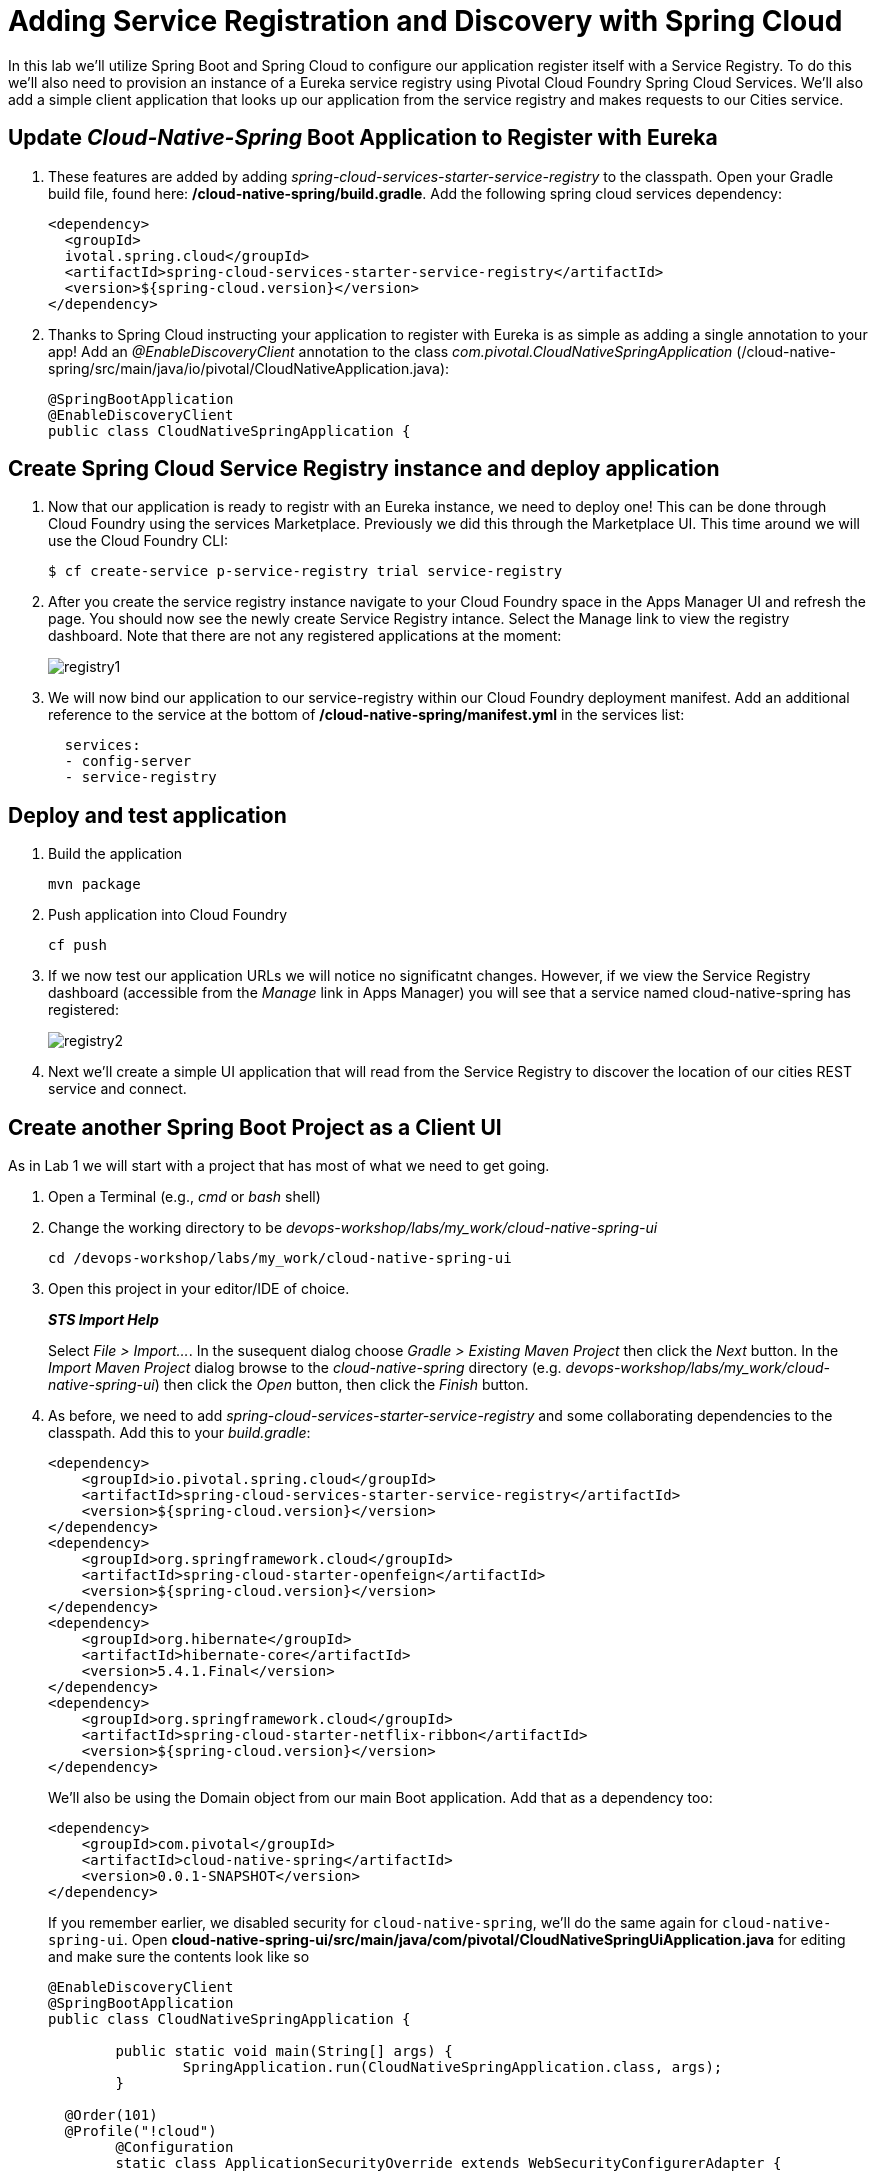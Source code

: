 = Adding Service Registration and Discovery with Spring Cloud

In this lab we'll utilize Spring Boot and Spring Cloud to configure our application register itself with a Service Registry.  To do this we'll also need to provision an instance of a Eureka service registry using Pivotal Cloud Foundry Spring Cloud Services.  We'll also add a simple client application that looks up our application from the service registry and makes requests to our Cities service.

== Update _Cloud-Native-Spring_ Boot Application to Register with Eureka

. These features are added by adding _spring-cloud-services-starter-service-registry_ to the classpath. Open your Gradle build file, found here: */cloud-native-spring/build.gradle*. Add the following spring cloud services dependency:
+
[source,xml]
---------------------------------------------------------------------
<dependency>
  <groupId>
  ivotal.spring.cloud</groupId>
  <artifactId>spring-cloud-services-starter-service-registry</artifactId>
  <version>${spring-cloud.version}</version>
</dependency>

---------------------------------------------------------------------
+

. Thanks to Spring Cloud instructing your application to register with Eureka is as simple as adding a single annotation to your app! Add an _@EnableDiscoveryClient_ annotation to the class _com.pivotal.CloudNativeSpringApplication_ (/cloud-native-spring/src/main/java/io/pivotal/CloudNativeApplication.java):
+
[source,java]
---------------------------------------------------------------------
@SpringBootApplication
@EnableDiscoveryClient
public class CloudNativeSpringApplication {
---------------------------------------------------------------------


== Create Spring Cloud Service Registry instance and deploy application

. Now that our application is ready to registr with an Eureka instance, we need to deploy one!  This can be done through Cloud Foundry using the services Marketplace.  Previously we did this through the Marketplace UI. This time around we will use the Cloud Foundry CLI:
+
[source,bash]
---------------------------------------------------------------------
$ cf create-service p-service-registry trial service-registry
---------------------------------------------------------------------

. After you create the service registry instance navigate to your Cloud Foundry space in the Apps Manager UI and refresh the page.  You should now see the newly create Service Registry intance.  Select the Manage link to view the registry dashboard.  Note that there are not any registered applications at the moment:
+
image::images/registry1.jpg[]

. We will now bind our application to our service-registry within our Cloud Foundry deployment manifest.  Add an additional reference to the service at the bottom of */cloud-native-spring/manifest.yml* in the services list:
+
[source,yml]
---------------------------------------------------------------------
  services:
  - config-server
  - service-registry
---------------------------------------------------------------------


== Deploy and test application

. Build the application
+
[source,bash]
---------------------------------------------------------------------
mvn package
---------------------------------------------------------------------

. Push application into Cloud Foundry
+
[source,bash]
---------------------------------------------------------------------
cf push
---------------------------------------------------------------------

. If we now test our application URLs we will notice no significatnt changes.  However, if we view the Service Registry dashboard (accessible from the _Manage_ link in Apps Manager) you will see that a service named cloud-native-spring has registered:
+
image::images/registry2.jpg[]

. Next we'll create a simple UI application that will read from the Service Registry to discover the location of our cities REST service and connect.


== Create another Spring Boot Project as a Client UI

As in Lab 1 we will start with a project that has most of what we need to get going.

. Open a Terminal (e.g., _cmd_ or _bash_ shell)

. Change the working directory to be _devops-workshop/labs/my_work/cloud-native-spring-ui_
+
  cd /devops-workshop/labs/my_work/cloud-native-spring-ui

. Open this project in your editor/IDE of choice.
+
*_STS Import Help_*
+
Select _File > Import…_. In the susequent dialog choose _Gradle > Existing Maven Project_ then click the _Next_ button. In the _Import Maven Project_ dialog browse to the _cloud-native-spring_ directory (e.g. _devops-workshop/labs/my_work/cloud-native-spring-ui_) then click the _Open_ button, then click the _Finish_ button.

. As before, we need to add _spring-cloud-services-starter-service-registry_ and some collaborating dependencies to the classpath.  Add this to your _build.gradle_:
+
[source,xml]
---------------------------------------------------------------------
<dependency>
    <groupId>io.pivotal.spring.cloud</groupId>
    <artifactId>spring-cloud-services-starter-service-registry</artifactId>
    <version>${spring-cloud.version}</version>
</dependency>
<dependency>
    <groupId>org.springframework.cloud</groupId>
    <artifactId>spring-cloud-starter-openfeign</artifactId>
    <version>${spring-cloud.version}</version>
</dependency>
<dependency>
    <groupId>org.hibernate</groupId>
    <artifactId>hibernate-core</artifactId>
    <version>5.4.1.Final</version>
</dependency>
<dependency>
    <groupId>org.springframework.cloud</groupId>
    <artifactId>spring-cloud-starter-netflix-ribbon</artifactId>
    <version>${spring-cloud.version}</version>
</dependency>

---------------------------------------------------------------------
+
We'll also be using the Domain object from our main Boot application.  Add that as a dependency too:
+
[source,xml]
---------------------------------------------------------------------
<dependency>
    <groupId>com.pivotal</groupId>
    <artifactId>cloud-native-spring</artifactId>
    <version>0.0.1-SNAPSHOT</version>
</dependency>
---------------------------------------------------------------------
+
If you remember earlier, we disabled security for `cloud-native-spring`, we'll do the same again for `cloud-native-spring-ui`. Open *cloud-native-spring-ui/src/main/java/com/pivotal/CloudNativeSpringUiApplication.java* for editing and make sure the contents look like so
+
[source,java]
---------------------------------------------------------------------
@EnableDiscoveryClient
@SpringBootApplication
public class CloudNativeSpringApplication {

	public static void main(String[] args) {
		SpringApplication.run(CloudNativeSpringApplication.class, args);
	}

  @Order(101)
  @Profile("!cloud")
	@Configuration
	static class ApplicationSecurityOverride extends WebSecurityConfigurerAdapter {

    	@Override
    	public void configure(HttpSecurity web) throws Exception {
			  web.authorizeRequests().antMatchers("/**").permitAll();
    	}
	}

}
---------------------------------------------------------------------
+
Don't forget to adjust the imports! and the *_spring-security-config_* dependency

. Since this UI is going to consume REST services it's an awesome opportunity to use Feign.  Feign will handle *ALL* the work of invoking our services and marshalling/unmarshalling JSON into domain objects.  We'll add a Feign Client interface into our app.  Take note of how Feign references the downstream service; it's only the name of the service it will lookup from Eureka Service Registry.  Create a new interface that resides in the same package as _CloudNativeSpringUiApplication_:
+
[source,java]
---------------------------------------------------------------------
package com.pivotal;

import org.springframework.cloud.openfeign.FeignClient;
import org.springframework.web.bind.annotation.GetMapping;
import org.springframework.hateoas.Resources;
import com.pivotal.domain.City;


@FeignClient(name = "https://cloud-native-spring")
public interface CityClient {

  @GetMapping(value="/cities", consumes="application/hal+json")
  Resources<City> getCities();
}
---------------------------------------------------------------------
+
We'll also need to add a few annotations to our Spring Boot application:

+
Make sure to change the build section in the *_cloud-native-spring project_* **pom** file to look as below. This is needed  as  the default pom file creates just an executable jar file and the *_ui_* cannot resolve the domain class. 

+
[source,xml]
---------------------------------------------------------------------
    <build>
        <plugins>
            <plugin>
                <groupId>org.springframework.boot</groupId>
                <artifactId>spring-boot-maven-plugin</artifactId>
                <version>2.1.2.RELEASE</version>
                <configuration>
                    <classifier>exec</classifier>
                </configuration>
                <executions>
                    <execution>
                        <goals>
                            <goal>repackage</goal>
                        </goals>
                    </execution>
                </executions>
            </plugin>
        </plugins>
    </build>
---------------------------------------------------------------------

+
[source,java]
---------------------------------------------------------------------
@EnableFeignClients
@EnableDiscoveryClient
@SpringBootApplication
public class CloudNativeSpringUiApplication {
---------------------------------------------------------------------
+
Don't forget to add imports!

. Next we'll create a https://vaadin.com/docs/flow/Overview.html[Vaadin Flow] UI for rendering our data.  The point of this workshop isn't to go into detail on creating UIs; for now suffice to say that Vaadin is a great tool for quickly creating User Interfaces.  Our UI will consume our Feign client we just created.  Create the class _com.pivotal.AppUi_ (/cloud-native-spring-ui/src/main/java/com/pivotal/AppUi.java) and into it paste the following code:
+
[source,java]
---------------------------------------------------------------------
package com.pivotal;

import java.util.ArrayList;
import java.util.Collection;

import javax.annotation.PostConstruct;

import com.vaadin.flow.component.grid.Grid;
import com.vaadin.flow.component.orderedlayout.VerticalLayout;
import com.vaadin.flow.router.Route;
import com.vaadin.flow.server.PWA;
import com.vaadin.flow.theme.Theme;
import com.vaadin.flow.theme.material.Material;

import org.springframework.beans.factory.annotation.Autowired;

import com.pivotal.domain.City;

@Route("cities-ui")
@Theme(Material.class)
@PWA(name = "Cities UI, Vaadin Flow with Spring", shortName = "Cities UI")
public class CitiesUI extends VerticalLayout {

    private static final long serialVersionUID = 1L;

    private final CityClient client;

    @Autowired
    public CitiesUI(CityClient client) {
        this.client = client;
    }

    @PostConstruct
    protected void init() {
        Grid<City> grid = new Grid<>(City.class);
        Collection<City> cities = new ArrayList<>();
        // fetch cities from back-end service
        client.getCities().forEach(cities::add);
        grid.setItems(cities);
        // influence order of column headers for display
        grid.setColumns("id", "name", "county", "stateCode", "postalCode", "latitude", "longitude");
        add(grid);
    }
}
---------------------------------------------------------------------
. We'll also want to give our UI App a name so that it can register properly with Eureka and potentially use cloud config in the future.  Add the following configuration to */cloud-native-spring-ui/src/main/resources/bootstrap.yml*:
+
[source,yml]
---------------------------------------------------------------------
spring:
  application:
    name: cloud-native-spring-ui
---------------------------------------------------------------------

== Deploy and test application

. Build the application.  We have to skip the tests otherwise we may fail because of having 2 spring boot apps on the classpath
+
[source,bash]
---------------------------------------------------------------------
mvn clean install -DskipTests
---------------------------------------------------------------------
+
-> Note that we're skipping tests here (because we now have a dependency on a running instance of _cloud-native-spring_).

. Create an application manifest in the root folder /cloud-native-spring-ui
+
$ touch manifest.yml

. Add application metadata
+
[source, bash]
---------------------------------------------------------------------
---
applications:
- name: cloud-native-spring-ui
  memory: 1024M
  random-route: true
  instances: 1
  path: ./build/libs/cloud-native-spring-ui-1.0-SNAPSHOT-exec.jar
  buildpacks:
  - java_buildpack_offline
  timeout: 180 # to give time for the data to import
  env:
    JAVA_OPTS: -Djava.security.egd=file:///dev/urandom
  services:
  - service-registry
---------------------------------------------------------------------

. Push application into Cloud Foundry
+
[source,bash]
---------------------------------------------------------------------
cf push
---------------------------------------------------------------------

. Test your application by navigating to the `/cities-ui` endpoint, which will invoke the Vaadin UI.  You should now see a table listing the first set of rows returned from the cities microservice:
+
image::images/ui.jpg[]

. From a commandline stop the cloud-native-spring microservice (the original City service, not the new UI)
+
[source,bash]
---------------------------------------------------------------------
cf stop cloud-native-spring
---------------------------------------------------------------------
. Refresh the UI app.
+
*What happens?*
+
Now you get a nasty error that is not very user friendly!
+
-> Next we'll learn how to make our UI Application more resilient in the case that our downstream services are unavailable.
